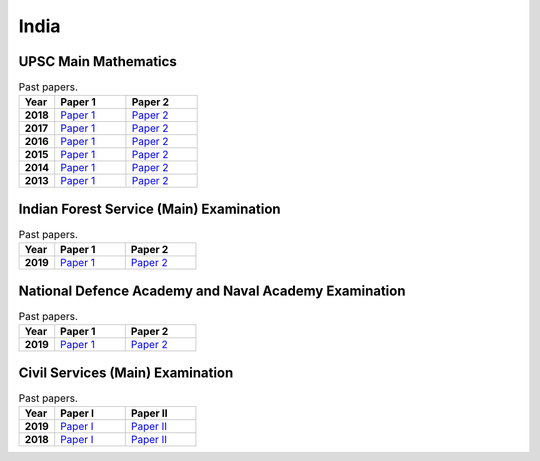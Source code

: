 India
=====

UPSC Main Mathematics
---------------------

.. list-table:: Past papers.
    :widths: 5 10 10
    :header-rows: 1
    :stub-columns: 1

    * - Year

      - Paper 1

      - Paper 2

    * - 2018

      - `Paper 1 <https://github.com/jacubero/maths/blob/master/Maths/UPSC/mathematics-paper-i-civil-services-main-examination-2018-question-paper-1202.pdf>`_

      - `Paper 2 <https://github.com/jacubero/maths/blob/master/Statistics/UPSC/mathematics-paper-ii-civil-services-main-examination-2018-question-paper-1203.pdf>`_

    * - 2017

      - `Paper 1 <https://github.com/jacubero/maths/blob/master/Maths/UPSC/mathematics-paper-i-civil-services-main-examination-2017-question-paper-1200.pdf>`_

      - `Paper 2 <https://github.com/jacubero/maths/blob/master/Statistics/UPSC/mathematics-paper-ii-civil-services-main-examination-2017-question-paper-1201.pdf>`_

    * - 2016

      - `Paper 1 <https://github.com/jacubero/maths/blob/master/Maths/UPSC/mathematics-paper-i-civil-services-main-examination-2016-question-paper-508.pdf>`_

      - `Paper 2 <https://github.com/jacubero/maths/blob/master/Statistics/UPSC/mathematics-paper-ii-civil-services-main-examination-2016-question-paper-509.pdf>`_

    * - 2015

      - `Paper 1 <https://github.com/jacubero/maths/blob/master/Maths/UPSC/upsc-main-mathematics-paper-1-2015-276.pdf>`_

      - `Paper 2 <https://github.com/jacubero/maths/blob/master/Statistics/UPSC/upsc-main-mathematics-paper-2-2015-277.pdf>`_

    * - 2014

      - `Paper 1 <https://github.com/jacubero/maths/blob/master/Maths/UPSC/upsc-main-mathematics-paper-1-2014-171.pdf>`_

      - `Paper 2 <https://github.com/jacubero/maths/blob/master/Statistics/UPSC/upsc-main-mathematics-paper-2-2014-172.pdf>`_

    * - 2013

      - `Paper 1 <https://github.com/jacubero/maths/blob/master/Maths/UPSC/upsc-main-mathematics-paper-1-2013-61.pdf>`_

      - `Paper 2 <https://github.com/jacubero/maths/blob/master/Statistics/UPSC/upsc-main-mathematics-paper-2-2013-62.pdf>`_

Indian Forest Service (Main) Examination
----------------------------------------

.. list-table:: Past papers.
    :widths: 5 10 10
    :header-rows: 1
    :stub-columns: 1

    * - Year

      - Paper 1

      - Paper 2

    * - 2019

      - `Paper 1 <https://github.com/jacubero/maths/blob/master/Maths/UPSC/MATHS_1_19.pdf>`_

      - `Paper 2 <https://github.com/jacubero/maths/blob/master/Statistics/UPSC/MATHS_2_19.pdf>`_

National Defence Academy and Naval Academy Examination
------------------------------------------------------

.. list-table:: Past papers.
    :widths: 5 10 10
    :header-rows: 1
    :stub-columns: 1

    * - Year

      - Paper 1

      - Paper 2

    * - 2019

      - `Paper 1 <https://github.com/jacubero/maths/blob/master/Maths/UPSC/QP-Mathametics-NDAI-19.pdf>`_

      - `Paper 2 <https://github.com/jacubero/maths/blob/master/Maths/UPSC/QP-NDA-II-19-Math_0.pdf>`_

Civil Services (Main) Examination
---------------------------------

.. list-table:: Past papers.
    :widths: 5 10 10
    :header-rows: 1
    :stub-columns: 1

    * - Year

      - Paper I

      - Paper II

    * - 2019

      - `Paper I <https://github.com/jacubero/maths/blob/master/Maths/UPSC/QP-CSM19-Mathematics-I.pdf>`_

      - `Paper II <https://github.com/jacubero/maths/blob/master/Maths/UPSC/QP-CSM19-Mathematics-II.pdf>`_

    * - 2018

      - `Paper I <https://github.com/jacubero/maths/blob/master/Maths/UPSC/MATHEMATICS-PAPER-I-18.pdf>`_

      - `Paper II <https://github.com/jacubero/maths/blob/master/Maths/UPSC/MATHEMATICS-PAPER-II-18.pdf>`_
